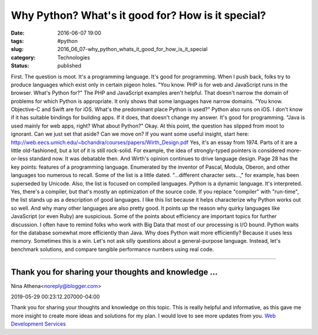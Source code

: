 Why Python? What's it good for? How is it special?
==================================================

:date: 2016-06-07 19:00
:tags: #python
:slug: 2016_06_07-why_python_whats_it_good_for_how_is_it_special
:category: Technologies
:status: published

First. The question is moot. It's a programming language. It's good for
programming.
When I push back, folks try to produce languages which exist only in
certain pigeon holes.
"You know. PHP is for web and JavaScript runs in the browser. What's
Python for?"
The PHP and JavaScript examples aren't helpful. That doesn't narrow the
domain of problems for which Python is appropriate. It only shows that
some languages have narrow domains.
"You know. Objective-C and Swift are for iOS. What's the predominant
place Python is used?"
Python also runs on iOS. I don't know if it has suitable bindings for
building apps. If it does, that doesn't change my answer. It's good for
programming.
"Java is used mainly for web apps, right? What about Python?"
Okay. At this point, the question has slipped from moot to ignorant.
Can we just set that aside? Can we move on?
If you want some useful insight, start here:
http://web.eecs.umich.edu/~bchandra/courses/papers/Wirth_Design.pdf
Yes, it's an essay from 1974.  Parts of it are a little old-fashioned,
but a lot of it is still rock-solid. For example, the idea of
strongly-typed pointers is considered more-or-less standard now. It was
debatable then. And Wirth's opinion continues to drive language design.
Page 28 has the key points: features of a programming language.
Enumerated by the inventor of Pascal, Modula, Oberon, and other
languages too numerous to recall.
Some of the list is a little dated. "...different character sets...,"
for example, has been superseded by Unicode.
Also, the list is focused on compiled languages. Python is a dynamic
language. It's interpreted. Yes, there's a compiler, but that's mostly
an optimization of the source code. If you replace "compiler" with
"run-time", the list stands up as a description of good languages.
I like this list because it helps characterize why Python works out so
well. And why many other languages are also pretty good. It points up
the reason why quirky languages like JavaScript (or even Ruby) are
suspicious. Some of the points about efficiency are important topics for
further discussion.
I often have to remind folks who work with Big Data that most of our
processing is I/O bound. Python waits for the database somewhat more
efficiently than Java. Why does Python wait more efficiently? Because it
uses less memory. Sometimes this is a win.
Let's not ask silly questions about a general-purpose language. Instead,
let's benchmark solutions, and compare tangible performance numbers
using real code.



-----

Thank you for sharing your thoughts and knowledge ...
-----------------------------------------------------

Nina Athena<noreply@blogger.com>

2019-05-29 00:23:12.207000-04:00

Thank you for sharing your thoughts and knowledge on this topic. This is
really helpful and informative, as this gave me more insight to create
more ideas and solutions for my plan. I would love to see more updates
from you.
`Web Development
Services <https://yourwebsitefirst.com/features-4-tips-avoid-scope-creep-web-development-project/>`__





